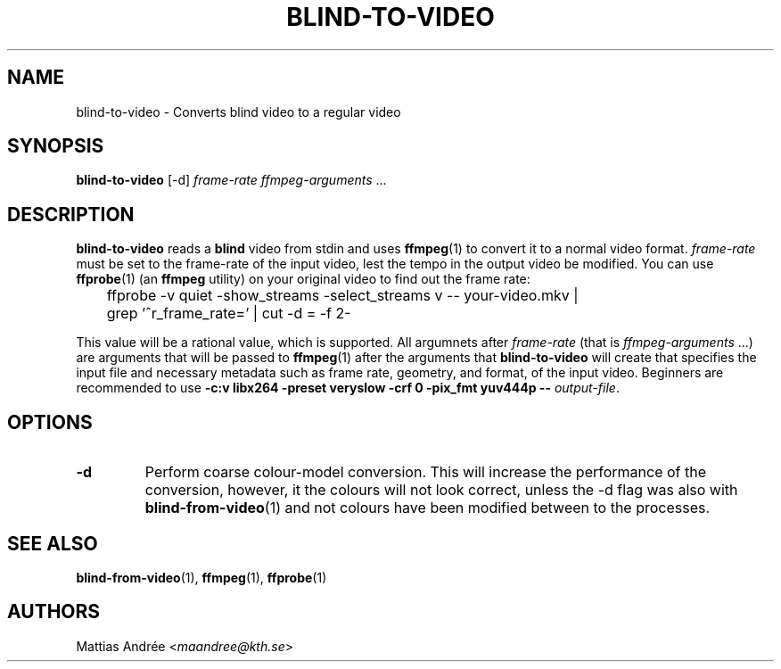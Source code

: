.TH BLIND-TO-VIDEO 1 blind
.SH NAME
blind-to-video - Converts blind video to a regular video
.SH SYNOPSIS
.B blind-to-video
[-d]
.I frame-rate
.IR ffmpeg-arguments " ..."
.SH DESCRIPTION
.B blind-to-video
reads a
.B blind
video from stdin and uses
.BR ffmpeg (1)
to convert it to a normal video format.
.I frame-rate
must be set to the frame-rate of the input video,
lest the tempo in the output video be modified. You
can use
.BR ffprobe (1)
(an
.B ffmpeg
utility) on your original video to find out the frame rate:

.nf
	ffprobe -v quiet -show_streams -select_streams v -- your-video.mkv |
	grep '^r_frame_rate=' | cut -d = -f 2-
.fi

This value will be a rational value, which is supported.
All argumnets after
.I frame-rate
(that is
.IR ffmpeg-arguments " ...)"
are arguments that will be passed to
.BR ffmpeg (1)
after the arguments that
.B blind-to-video
will create that specifies the input file and necessary metadata
such as frame rate, geometry, and format, of the input video.
Beginners are recommended to use
.B -c:v libx264 -preset veryslow -crf 0 -pix_fmt yuv444p --
.IR output-file .
.SH OPTIONS
.TP
.B -d
Perform coarse colour-model conversion. This will increase the
performance of the conversion, however, it the colours will
not look correct, unless the -d flag was also with
.BR blind-from-video (1)
and not colours have been modified between to the processes.
.SH SEE ALSO
.BR blind-from-video (1),
.BR ffmpeg (1),
.BR ffprobe (1)
.SH AUTHORS
Mattias Andrée
.RI < maandree@kth.se >
